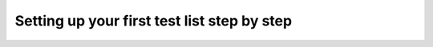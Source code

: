 .. _tutorial_step_by_step:

Setting up your first test list step by step
============================================

.. todo::

    Step by step tutorials
